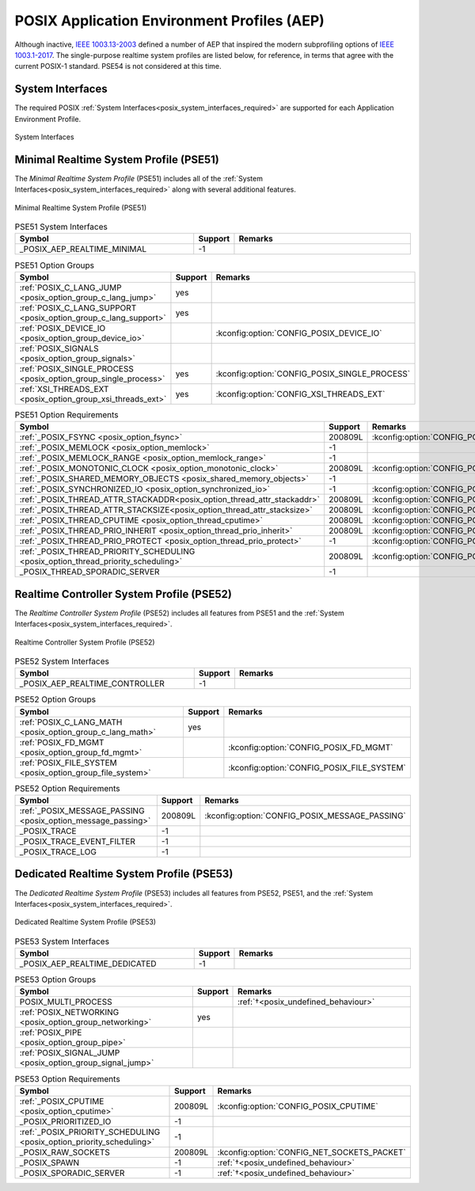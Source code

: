 .. _posix_aep:

POSIX Application Environment Profiles (AEP)
############################################

Although inactive, `IEEE 1003.13-2003`_ defined a number of AEP that inspired the modern
subprofiling options of `IEEE 1003.1-2017`_. The single-purpose realtime system profiles
are listed below, for reference, in terms that agree with the current POSIX-1 standard. PSE54
is not considered at this time.

System Interfaces
=================

The required POSIX :ref:`System Interfaces<posix_system_interfaces_required>` are supported for
each Application Environment Profile.

..  figure:: si.svg
    :align: center
    :scale: 150%
    :alt: Required System Interfaces

    System Interfaces

.. _posix_aep_pse51:

Minimal Realtime System Profile (PSE51)
=======================================

The *Minimal Realtime System Profile* (PSE51) includes all of the
:ref:`System Interfaces<posix_system_interfaces_required>` along with several additional features.

..  figure:: aep-pse51.svg
    :align: center
    :scale: 150%
    :alt: Minimal Realtime System Profile (PSE51)

    Minimal Realtime System Profile (PSE51)

.. Conforming implementations shall define _POSIX_AEP_REALTIME_MINIMAL to the value 200312L

.. csv-table:: PSE51 System Interfaces
   :header: Symbol, Support, Remarks
   :widths: 50, 10, 50

    _POSIX_AEP_REALTIME_MINIMAL, -1,

.. csv-table:: PSE51 Option Groups
   :header: Symbol, Support, Remarks
   :widths: 50, 10, 50

    :ref:`POSIX_C_LANG_JUMP <posix_option_group_c_lang_jump>`, yes,
    :ref:`POSIX_C_LANG_SUPPORT <posix_option_group_c_lang_support>`, yes,
    :ref:`POSIX_DEVICE_IO <posix_option_group_device_io>`,, :kconfig:option:`CONFIG_POSIX_DEVICE_IO`
    :ref:`POSIX_SIGNALS <posix_option_group_signals>`,,
    :ref:`POSIX_SINGLE_PROCESS <posix_option_group_single_process>`, yes, :kconfig:option:`CONFIG_POSIX_SINGLE_PROCESS`
    :ref:`XSI_THREADS_EXT <posix_option_group_xsi_threads_ext>`, yes, :kconfig:option:`CONFIG_XSI_THREADS_EXT`

.. csv-table:: PSE51 Option Requirements
   :header: Symbol, Support, Remarks
   :widths: 50, 10, 50

    :ref:`_POSIX_FSYNC <posix_option_fsync>`, 200809L, :kconfig:option:`CONFIG_POSIX_FSYNC`
    :ref:`_POSIX_MEMLOCK <posix_option_memlock>`, -1,
    :ref:`_POSIX_MEMLOCK_RANGE <posix_option_memlock_range>`, -1,
    :ref:`_POSIX_MONOTONIC_CLOCK <posix_option_monotonic_clock>`, 200809L, :kconfig:option:`CONFIG_POSIX_MONOTONIC_CLOCK`
    :ref:`_POSIX_SHARED_MEMORY_OBJECTS <posix_shared_memory_objects>`, -1,
    :ref:`_POSIX_SYNCHRONIZED_IO <posix_option_synchronized_io>`, -1, :kconfig:option:`CONFIG_POSIX_SYNCHRONIZED_IO`
    :ref:`_POSIX_THREAD_ATTR_STACKADDR<posix_option_thread_attr_stackaddr>`, 200809L, :kconfig:option:`CONFIG_POSIX_THREAD_ATTR_STACKADDR`
    :ref:`_POSIX_THREAD_ATTR_STACKSIZE<posix_option_thread_attr_stacksize>`, 200809L, :kconfig:option:`CONFIG_POSIX_THREAD_ATTR_STACKSIZE`
    :ref:`_POSIX_THREAD_CPUTIME <posix_option_thread_cputime>`, 200809L, :kconfig:option:`CONFIG_POSIX_CPUTIME`
    :ref:`_POSIX_THREAD_PRIO_INHERIT <posix_option_thread_prio_inherit>`, 200809L, :kconfig:option:`CONFIG_POSIX_THREAD_PRIO_INHERIT`
    :ref:`_POSIX_THREAD_PRIO_PROTECT <posix_option_thread_prio_protect>`, -1, :kconfig:option:`CONFIG_POSIX_THREAD_PRIO_PROTECT`
    :ref:`_POSIX_THREAD_PRIORITY_SCHEDULING <posix_option_thread_priority_scheduling>`, 200809L, :kconfig:option:`CONFIG_POSIX_THREAD_PRIORITY_SCHEDULING`
    _POSIX_THREAD_SPORADIC_SERVER, -1,

.. _posix_aep_pse52:

Realtime Controller System Profile (PSE52)
==========================================

The *Realtime Controller System Profile* (PSE52) includes all features from PSE51 and the
:ref:`System Interfaces<posix_system_interfaces_required>`.

..  figure:: aep-pse52.svg
    :align: center
    :scale: 150%
    :alt: Realtime Controller System Profile (PSE52)

    Realtime Controller System Profile (PSE52)

.. Conforming implementations shall define _POSIX_AEP_REALTIME_CONTROLLER to the value 200312L

.. csv-table:: PSE52 System Interfaces
   :header: Symbol, Support, Remarks
   :widths: 50, 10, 50

    _POSIX_AEP_REALTIME_CONTROLLER, -1,

.. csv-table:: PSE52 Option Groups
   :header: Symbol, Support, Remarks
   :widths: 50, 10, 50

    :ref:`POSIX_C_LANG_MATH <posix_option_group_c_lang_math>`, yes,
    :ref:`POSIX_FD_MGMT <posix_option_group_fd_mgmt>`,, :kconfig:option:`CONFIG_POSIX_FD_MGMT`
    :ref:`POSIX_FILE_SYSTEM <posix_option_group_file_system>`,, :kconfig:option:`CONFIG_POSIX_FILE_SYSTEM`

.. csv-table:: PSE52 Option Requirements
   :header: Symbol, Support, Remarks
   :widths: 50, 10, 50

    :ref:`_POSIX_MESSAGE_PASSING <posix_option_message_passing>`, 200809L, :kconfig:option:`CONFIG_POSIX_MESSAGE_PASSING`
    _POSIX_TRACE, -1,
    _POSIX_TRACE_EVENT_FILTER, -1,
    _POSIX_TRACE_LOG, -1,

.. _posix_aep_pse53:

Dedicated Realtime System Profile (PSE53)
=========================================

The *Dedicated Realtime System Profile* (PSE53) includes all features from PSE52, PSE51, and the
:ref:`System Interfaces<posix_system_interfaces_required>`.

..  figure:: aep-pse53.svg
    :align: center
    :scale: 150%
    :alt: Dedicated Realtime System Profile (PSE53)

    Dedicated Realtime System Profile (PSE53)

.. Conforming implementations shall define _POSIX_AEP_REALTIME_DEDICATED to the value 200312L

.. csv-table:: PSE53 System Interfaces
   :header: Symbol, Support, Remarks
   :widths: 50, 10, 50

    _POSIX_AEP_REALTIME_DEDICATED, -1,

.. csv-table:: PSE53 Option Groups
   :header: Symbol, Support, Remarks
   :widths: 50, 10, 50

    POSIX_MULTI_PROCESS,, :ref:`†<posix_undefined_behaviour>`
    :ref:`POSIX_NETWORKING <posix_option_group_networking>`, yes,
    :ref:`POSIX_PIPE <posix_option_group_pipe>`,,
    :ref:`POSIX_SIGNAL_JUMP <posix_option_group_signal_jump>`,,

.. csv-table:: PSE53 Option Requirements
   :header: Symbol, Support, Remarks
   :widths: 50, 10, 50

    :ref:`_POSIX_CPUTIME <posix_option_cputime>`, 200809L, :kconfig:option:`CONFIG_POSIX_CPUTIME`
    _POSIX_PRIORITIZED_IO, -1,
    :ref:`_POSIX_PRIORITY_SCHEDULING <posix_option_priority_scheduling>`, -1,
    _POSIX_RAW_SOCKETS, 200809L, :kconfig:option:`CONFIG_NET_SOCKETS_PACKET`
    _POSIX_SPAWN, -1, :ref:`†<posix_undefined_behaviour>`
    _POSIX_SPORADIC_SERVER, -1, :ref:`†<posix_undefined_behaviour>`

.. _IEEE 1003.1-2017: https://standards.ieee.org/ieee/1003.1/7101/
.. _IEEE 1003.13-2003: https://standards.ieee.org/ieee/1003.13/3322/
